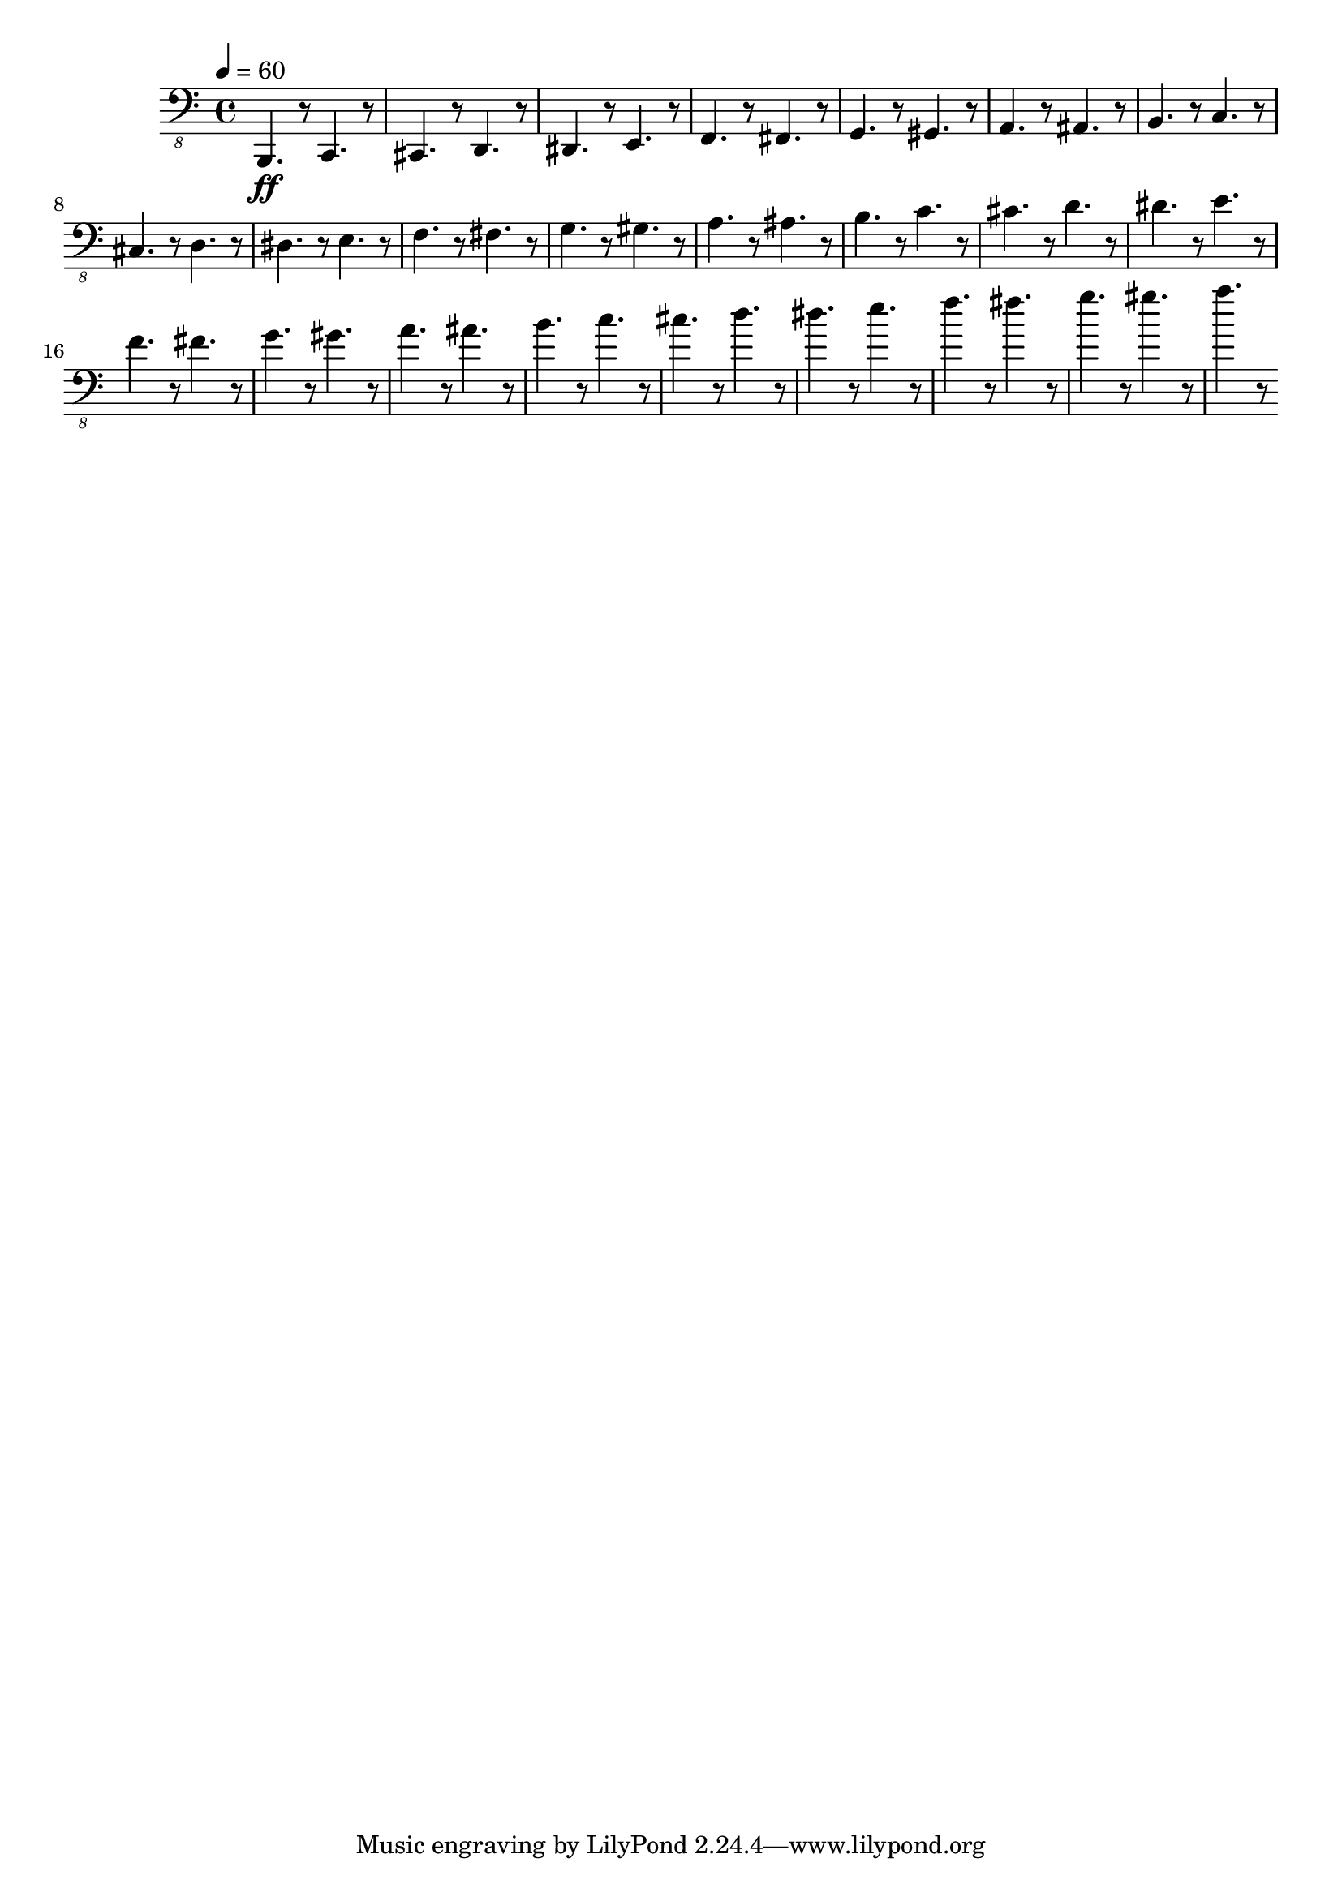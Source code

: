 % Lily was here -- automatically converted by /usr/local/lilypond/usr/bin/midi2ly from skala.mid
\version "2.16.0"

\layout {
  \context {
    \Voice
    \remove "Note_heads_engraver"
    \consists "Completion_heads_engraver"
    \remove "Rest_engraver"
    \consists "Completion_rest_engraver"
  }
}

\score {
  \new StaffGroup <<
      \new Staff {
  \relative c {
    
      \clef "bass_8"
      \key c \major    
      \time 4/4   
      \tempo 4 = 60
      
      \set Staff.midiInstrument="electric bass (finger)"
      
      b,,4. \ff r8 c4. r8 cis4. r8 
      | % 2
      d4. r8 dis4. r8 
      | % 3
      e4. r8 f4. r8 
      | % 4
      fis4. r8 g4. r8 
      | % 5
      gis4. r8 a4. r8 
      | % 6
      ais4. r8 b4. r8 
      | % 7
      c4. r8 cis4. r8 
      | % 8
      d4. r8 dis4. r8 
      | % 9
      e4. r8 f4. r8 
      | % 10
      fis4. r8 g4. r8 
      | % 11
      gis4. r8 a4. r8 
      | % 12
      ais4. r8 b4. r8 
      | % 13
      c4. r8 cis4. r8 
      | % 14
      d4. r8 dis4. r8 
      | % 15
      e4. r8 f4. r8 
      | % 16
      fis4. r8 g4. r8 
      | % 17
      gis4. r8 a4. r8 
      | % 18
      ais4. r8 b4. r8 
      | % 19
      c4. r8 cis4. r8 
      | % 20
      d4. r8 dis4. r8 
      | % 21
      e4. r8 f4. r8 
      | % 22
      fis4. r8 g4. r8 
      | % 23
      gis4. r8 a4. r8 
       
    }
  }
>>

\layout {}
  \midi {
    \tempo 4 = 60
  }
}


%{
convert-ly (GNU LilyPond) 2.16.2  convert-ly: Processing `'...
Applying conversion: 2.14.0, 2.15.7, 2.15.9, 2.15.10, 2.15.16,
2.15.17, 2.15.18, 2.15.19, 2.15.20, 2.15.25, 2.15.32, 2.15.39,
2.15.40, 2.15.42, 2.15.43, 2.16.0
%}
